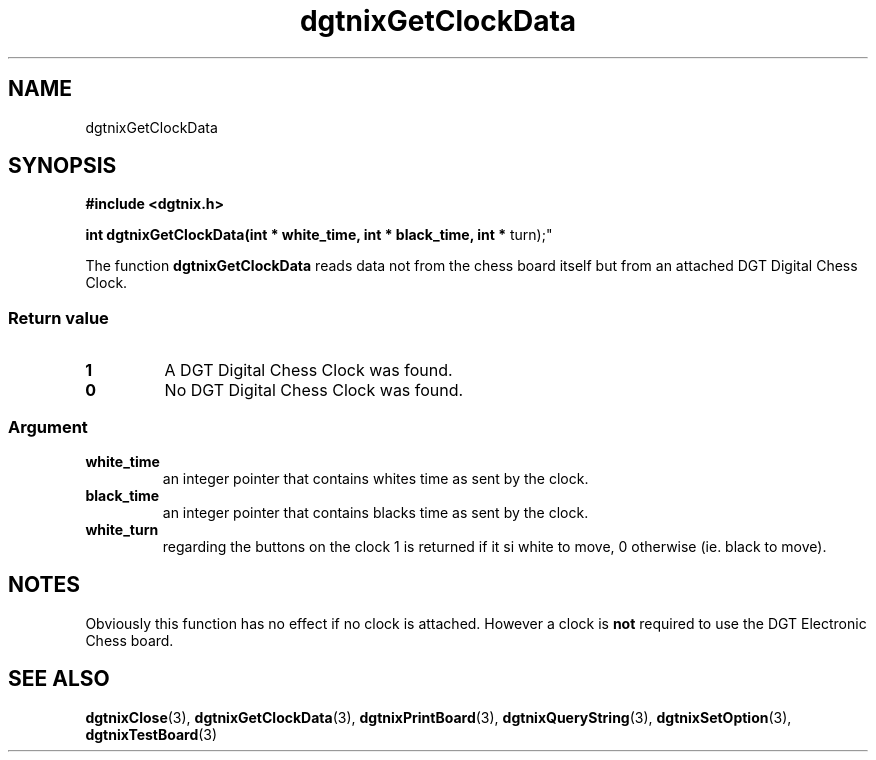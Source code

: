 .\" Copyright (c) 2007 Alexander Wanger
.\"
.\" This is free documentation; you can redistribute it and/or
.\" modify it under the terms of the GNU General Public License as
.\" published by the Free Software Foundation; either version 2 of
.\" the License, or (at your option) any later version.
.\"
.\" The GNU General Public License's references to "object code"
.\" and "executables" are to be interpreted as the output of any
.\" document formatting or typesetting system, including
.\" intermediate and printed output.
.\"
.\" This manual is distributed in the hope that it will be useful,
.\" but WITHOUT ANY WARRANTY; without even the implied warranty of
.\" MERCHANTABILITY or FITNESS FOR A PARTICULAR PURPOSE.  See the
.\" GNU General Public License for more details.
.\"
.\" You should have received a copy of the GNU General Public
.\" License along with this manual; if not, write to the Free
.\" Software Foundation, Inc., 59 Temple Place, Suite 330, Boston, MA 02111,
.\" USA.
.\"
.TH dgtnixGetClockData 3  2007-02-02 "dgtnix Manpage" "dgtnix Library Reference"
.SH NAME
dgtnixGetClockData
.SH SYNOPSIS
.B #include <dgtnix.h>
.sp
.BI "int dgtnixGetClockData(int * white_time, int * black_time, int *
turn);"
.PP
The function
.B dgtnixGetClockData
reads data not from the chess board itself but from an attached DGT
Digital Chess Clock.
.PP
.SS "Return value"
.TP
.B 1
A DGT Digital Chess Clock was found.
.TP
.B 0
No DGT Digital Chess Clock was found.
.PP
.SS "Argument"
.TP
.B white_time
an integer pointer that contains whites time as sent by the clock.
.TP
.B black_time
an integer pointer that contains blacks time as sent by the clock.
.TP
.B white_turn
regarding the buttons on the clock 1 is returned if it si white to
move, 0 otherwise (ie. black to move).

.SH NOTES
Obviously this function has no effect if no clock is attached. However
a clock is 
.B not
required to use the DGT Electronic Chess board.

.SH "SEE ALSO"
.BR dgtnixClose (3),
.BR dgtnixGetClockData (3),
.BR dgtnixPrintBoard (3),
.BR dgtnixQueryString (3),
.BR dgtnixSetOption (3),
.BR dgtnixTestBoard (3)
